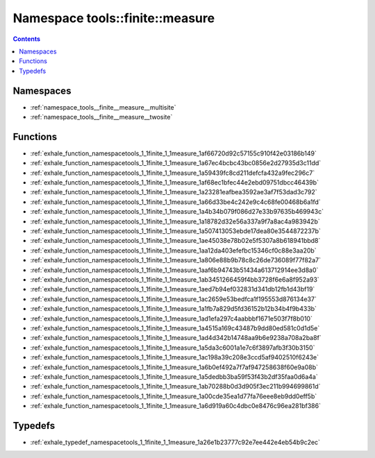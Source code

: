 
.. _namespace_tools__finite__measure:

Namespace tools::finite::measure
================================


.. contents:: Contents
   :local:
   :backlinks: none





Namespaces
----------


- :ref:`namespace_tools__finite__measure__multisite`

- :ref:`namespace_tools__finite__measure__twosite`


Functions
---------


- :ref:`exhale_function_namespacetools_1_1finite_1_1measure_1af66720d92c57155c910f42e03186b149`

- :ref:`exhale_function_namespacetools_1_1finite_1_1measure_1a67ec4bcbc43bc0856e2d27935d3c11dd`

- :ref:`exhale_function_namespacetools_1_1finite_1_1measure_1a59439fc8cd211defcfa432a9fec296c7`

- :ref:`exhale_function_namespacetools_1_1finite_1_1measure_1af68ec1bfec44e2ebd09751dbcc46439b`

- :ref:`exhale_function_namespacetools_1_1finite_1_1measure_1a23281eafbea3592ae3af7f53dad3c792`

- :ref:`exhale_function_namespacetools_1_1finite_1_1measure_1a66d33be4c242e9c4c68fe00468b6a1fd`

- :ref:`exhale_function_namespacetools_1_1finite_1_1measure_1a4b34b079f086d27e33b97635b469943c`

- :ref:`exhale_function_namespacetools_1_1finite_1_1measure_1a18782d32e56a337a9f7a8ac4a983942b`

- :ref:`exhale_function_namespacetools_1_1finite_1_1measure_1a507413053ebde17dea80e3544872237b`

- :ref:`exhale_function_namespacetools_1_1finite_1_1measure_1ae45038e78b02e5f5307a8b618941bbd8`

- :ref:`exhale_function_namespacetools_1_1finite_1_1measure_1aa12da403efefbc15346cf0c88e3aa20b`

- :ref:`exhale_function_namespacetools_1_1finite_1_1measure_1a806e88b9b78c8c26de736089f77f82a7`

- :ref:`exhale_function_namespacetools_1_1finite_1_1measure_1aaf6b94743b51434a613712914ee3d8a0`

- :ref:`exhale_function_namespacetools_1_1finite_1_1measure_1ab3451266459f4bb3728f6e6a8f952a93`

- :ref:`exhale_function_namespacetools_1_1finite_1_1measure_1aed7b94ef032831d341db12fb1d43bf19`

- :ref:`exhale_function_namespacetools_1_1finite_1_1measure_1ac2659e53bedfca1f195553d876134e37`

- :ref:`exhale_function_namespacetools_1_1finite_1_1measure_1a1fb7a829d5fd36152b12b34b4f9b433b`

- :ref:`exhale_function_namespacetools_1_1finite_1_1measure_1ad1efa297c4aabbbf1671e503f7f8b010`

- :ref:`exhale_function_namespacetools_1_1finite_1_1measure_1a4515a169c43487b9dd80ed581c0d1d5e`

- :ref:`exhale_function_namespacetools_1_1finite_1_1measure_1ad4d342b14748aa9b6e9238a708a2ba8f`

- :ref:`exhale_function_namespacetools_1_1finite_1_1measure_1a5da3c6001a1e7c6f3897afb3f30b3150`

- :ref:`exhale_function_namespacetools_1_1finite_1_1measure_1ac198a39c208e3ccd5af9402510f6243e`

- :ref:`exhale_function_namespacetools_1_1finite_1_1measure_1a6b0ef492a7f7af947258638f60e9a08b`

- :ref:`exhale_function_namespacetools_1_1finite_1_1measure_1a5dedbb3ba59f53f43b2df35faa0d6a4a`

- :ref:`exhale_function_namespacetools_1_1finite_1_1measure_1ab70288b0d3d905f3ec211b994699861d`

- :ref:`exhale_function_namespacetools_1_1finite_1_1measure_1a00cde35ea1d77fa76eee8eb9dd0eff5b`

- :ref:`exhale_function_namespacetools_1_1finite_1_1measure_1a6d919a60c4dbc0e8476c96ea281bf386`


Typedefs
--------


- :ref:`exhale_typedef_namespacetools_1_1finite_1_1measure_1a26e1b23777c92e7ee442e4eb54b9c2ec`
